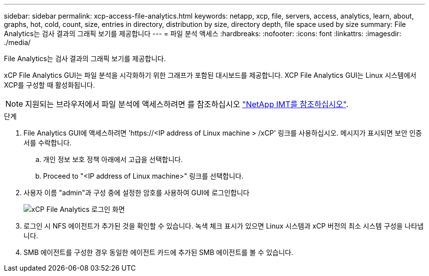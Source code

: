 ---
sidebar: sidebar 
permalink: xcp-access-file-analytics.html 
keywords: netapp, xcp, file, servers, access, analytics, learn, about, graphs, hot, cold, count, size, entries in directory, distribution by size, directory depth, file space used by size 
summary: File Analytics는 검사 결과의 그래픽 보기를 제공합니다 
---
= 파일 분석 액세스
:hardbreaks:
:nofooter: 
:icons: font
:linkattrs: 
:imagesdir: ./media/


[role="lead"]
File Analytics는 검사 결과의 그래픽 보기를 제공합니다.

xCP File Analytics GUI는 파일 분석을 시각화하기 위한 그래프가 포함된 대시보드를 제공합니다. XCP File Analytics GUI는 Linux 시스템에서 XCP를 구성할 때 활성화됩니다.


NOTE: 지원되는 브라우저에서 파일 분석에 액세스하려면 를 참조하십시오 link:https://mysupport.netapp.com/matrix/["NetApp IMT를 참조하십시오"^].

.단계
. File Analytics GUI에 액세스하려면 '\https://<IP address of Linux machine > /xCP' 링크를 사용하십시오. 메시지가 표시되면 보안 인증서를 수락합니다.
+
.. 개인 정보 보호 정책 아래에서 고급을 선택합니다.
.. Proceed to "<IP address of Linux machine>" 링크를 선택합니다.


. 사용자 이름 "admin"과 구성 중에 설정한 암호를 사용하여 GUI에 로그인합니다
+
image:xcp_image2.png["xCP File Analytics 로그인 화면"]

. 로그인 시 NFS 에이전트가 추가된 것을 확인할 수 있습니다. 녹색 체크 표시가 있으면 Linux 시스템과 xCP 버전의 최소 시스템 구성을 나타냅니다.
. SMB 에이전트를 구성한 경우 동일한 에이전트 카드에 추가된 SMB 에이전트를 볼 수 있습니다.

